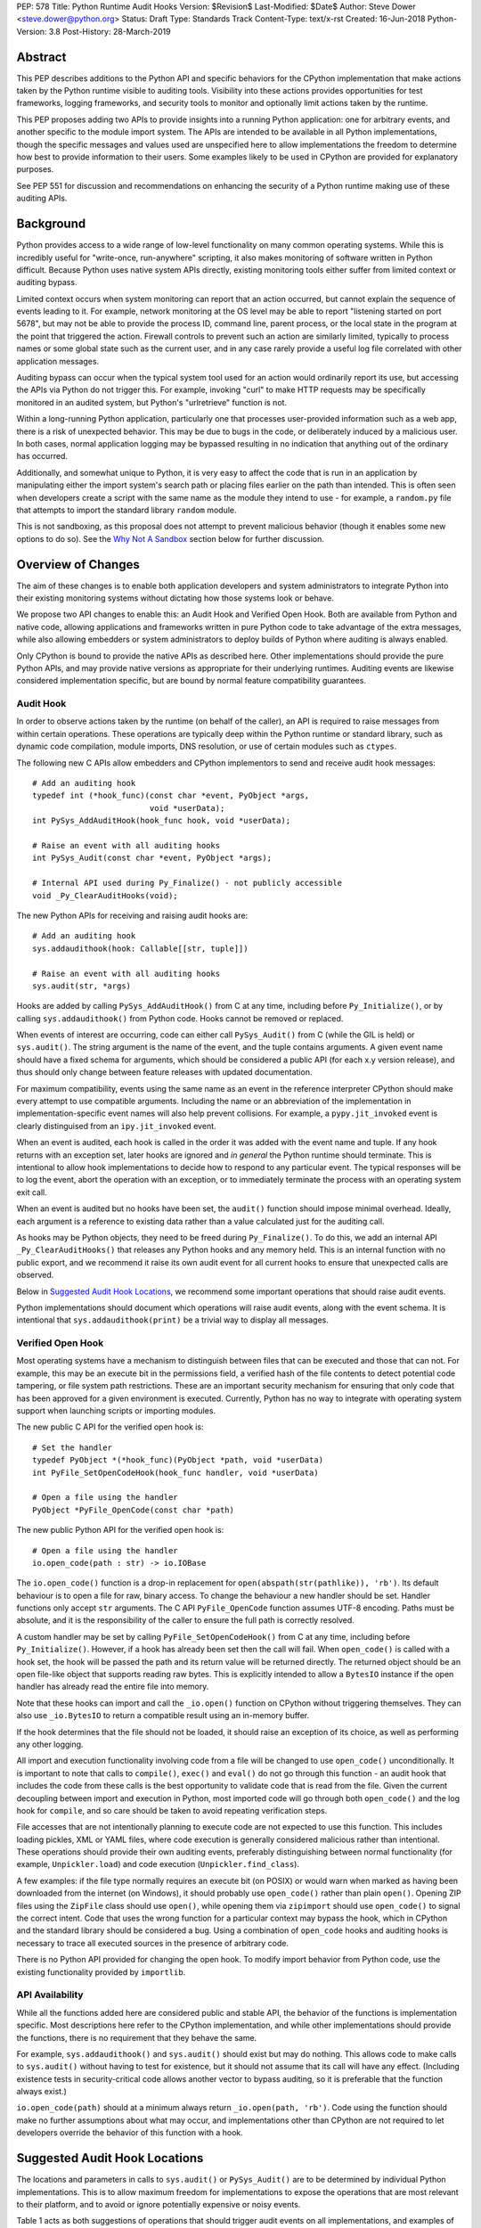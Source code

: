 PEP: 578
Title: Python Runtime Audit Hooks
Version: $Revision$
Last-Modified: $Date$
Author: Steve Dower <steve.dower@python.org>
Status: Draft
Type: Standards Track
Content-Type: text/x-rst
Created: 16-Jun-2018
Python-Version: 3.8
Post-History: 28-March-2019

Abstract
========

This PEP describes additions to the Python API and specific behaviors
for the CPython implementation that make actions taken by the Python
runtime visible to auditing tools. Visibility into these actions
provides opportunities for test frameworks, logging frameworks, and
security tools to monitor and optionally limit actions taken by the
runtime.

This PEP proposes adding two APIs to provide insights into a running
Python application: one for arbitrary events, and another specific to
the module import system. The APIs are intended to be available in all
Python implementations, though the specific messages and values used
are unspecified here to allow implementations the freedom to determine
how best to provide information to their users. Some examples likely
to be used in CPython are provided for explanatory purposes.

See PEP 551 for discussion and recommendations on enhancing the
security of a Python runtime making use of these auditing APIs.

Background
==========

Python provides access to a wide range of low-level functionality on
many common operating systems. While this is incredibly useful for
"write-once, run-anywhere" scripting, it also makes monitoring of
software written in Python difficult. Because Python uses native system
APIs directly, existing monitoring tools either suffer from limited
context or auditing bypass.

Limited context occurs when system monitoring can report that an
action occurred, but cannot explain the sequence of events leading to
it. For example, network monitoring at the OS level may be able to
report "listening started on port 5678", but may not be able to
provide the process ID, command line, parent process, or the local
state in the program at the point that triggered the action. Firewall
controls to prevent such an action are similarly limited, typically
to process names or some global state such as the current user, and
in any case rarely provide a useful log file correlated with other
application messages.

Auditing bypass can occur when the typical system tool used for an
action would ordinarily report its use, but accessing the APIs via
Python do not trigger this. For example, invoking "curl" to make HTTP
requests may be specifically monitored in an audited system, but
Python's "urlretrieve" function is not.

Within a long-running Python application, particularly one that
processes user-provided information such as a web app, there is a risk
of unexpected behavior. This may be due to bugs in the code, or
deliberately induced by a malicious user. In both cases, normal
application logging may be bypassed resulting in no indication that
anything out of the ordinary has occurred.

Additionally, and somewhat unique to Python, it is very easy to affect
the code that is run in an application by manipulating either the
import system's search path or placing files earlier on the path than
intended. This is often seen when developers create a script with the
same name as the module they intend to use - for example, a
``random.py`` file that attempts to import the standard library
``random`` module.

This is not sandboxing, as this proposal does not attempt to prevent
malicious behavior (though it enables some new options to do so).
See the `Why Not A Sandbox`_ section below for further discussion.

Overview of Changes
===================

The aim of these changes is to enable both application developers and
system administrators to integrate Python into their existing
monitoring systems without dictating how those systems look or behave.

We propose two API changes to enable this: an Audit Hook and Verified
Open Hook. Both are available from Python and native code, allowing
applications and frameworks written in pure Python code to take
advantage of the extra messages, while also allowing embedders or
system administrators to deploy builds of Python where auditing is
always enabled.

Only CPython is bound to provide the native APIs as described here.
Other implementations should provide the pure Python APIs, and
may provide native versions as appropriate for their underlying
runtimes. Auditing events are likewise considered implementation
specific, but are bound by normal feature compatibility guarantees.

Audit Hook
----------

In order to observe actions taken by the runtime (on behalf of the
caller), an API is required to raise messages from within certain
operations. These operations are typically deep within the Python
runtime or standard library, such as dynamic code compilation, module
imports, DNS resolution, or use of certain modules such as ``ctypes``.

The following new C APIs allow embedders and CPython implementors to
send and receive audit hook messages::

   # Add an auditing hook
   typedef int (*hook_func)(const char *event, PyObject *args,
                            void *userData);
   int PySys_AddAuditHook(hook_func hook, void *userData);

   # Raise an event with all auditing hooks
   int PySys_Audit(const char *event, PyObject *args);

   # Internal API used during Py_Finalize() - not publicly accessible
   void _Py_ClearAuditHooks(void);

The new Python APIs for receiving and raising audit hooks are::

   # Add an auditing hook
   sys.addaudithook(hook: Callable[[str, tuple]])

   # Raise an event with all auditing hooks
   sys.audit(str, *args)


Hooks are added by calling ``PySys_AddAuditHook()`` from C at any time,
including before ``Py_Initialize()``, or by calling
``sys.addaudithook()`` from Python code. Hooks cannot be removed or
replaced.

When events of interest are occurring, code can either call
``PySys_Audit()`` from C (while the GIL is held) or ``sys.audit()``. The
string argument is the name of the event, and the tuple contains
arguments. A given event name should have a fixed schema for arguments,
which should be considered a public API (for each x.y version release),
and thus should only change between feature releases with updated
documentation.

For maximum compatibility, events using the same name as an event in
the reference interpreter CPython should make every attempt to use
compatible arguments. Including the name or an abbreviation of the
implementation in implementation-specific event names will also help
prevent collisions. For example, a ``pypy.jit_invoked`` event is clearly
distinguised from an ``ipy.jit_invoked`` event.

When an event is audited, each hook is called in the order it was added
with the event name and tuple. If any hook returns with an exception
set, later hooks are ignored and *in general* the Python runtime should
terminate. This is intentional to allow hook implementations to decide
how to respond to any particular event. The typical responses will be to
log the event, abort the operation with an exception, or to immediately
terminate the process with an operating system exit call.

When an event is audited but no hooks have been set, the ``audit()``
function should impose minimal overhead. Ideally, each argument is a
reference to existing data rather than a value calculated just for the
auditing call.

As hooks may be Python objects, they need to be freed during
``Py_Finalize()``. To do this, we add an internal API
``_Py_ClearAuditHooks()`` that releases any Python hooks and any
memory held. This is an internal function with no public export, and
we recommend it raise its own audit event for all current hooks to
ensure that unexpected calls are observed.

Below in `Suggested Audit Hook Locations`_, we recommend some important
operations that should raise audit events.

Python implementations should document which operations will raise
audit events, along with the event schema. It is intentional that
``sys.addaudithook(print)`` be a trivial way to display all messages.

Verified Open Hook
------------------

Most operating systems have a mechanism to distinguish between files
that can be executed and those that can not. For example, this may be an
execute bit in the permissions field, a verified hash of the file
contents to detect potential code tampering, or file system path
restrictions. These are an important security mechanism for ensuring
that only code that has been approved for a given environment is
executed. Currently, Python has no way to integrate with operating
system support when launching scripts or importing modules.

The new public C API for the verified open hook is::

   # Set the handler
   typedef PyObject *(*hook_func)(PyObject *path, void *userData)
   int PyFile_SetOpenCodeHook(hook_func handler, void *userData)

   # Open a file using the handler
   PyObject *PyFile_OpenCode(const char *path)

The new public Python API for the verified open hook is::

   # Open a file using the handler
   io.open_code(path : str) -> io.IOBase


The ``io.open_code()`` function is a drop-in replacement for
``open(abspath(str(pathlike)), 'rb')``. Its default behaviour is to
open a file for raw, binary access. To change the behaviour a new
handler should be set. Handler functions only accept ``str`` arguments.
The C API ``PyFile_OpenCode`` function assumes UTF-8 encoding. Paths
must be absolute, and it is the responsibility of the caller to ensure
the full path is correctly resolved.

A custom handler may be set by calling ``PyFile_SetOpenCodeHook()`` from
C at any time, including before ``Py_Initialize()``. However, if a hook
has already been set then the call will fail. When ``open_code()`` is
called with a hook set, the hook will be passed the path and its return
value will be returned directly. The returned object should be an open
file-like object that supports reading raw bytes. This is explicitly
intended to allow a ``BytesIO`` instance if the open handler has already
read the entire file into memory.

Note that these hooks can import and call the ``_io.open()`` function on
CPython without triggering themselves. They can also use ``_io.BytesIO``
to return a compatible result using an in-memory buffer.

If the hook determines that the file should not be loaded, it should
raise an exception of its choice, as well as performing any other
logging.

All import and execution functionality involving code from a file will
be changed to use ``open_code()`` unconditionally. It is important to
note that calls to ``compile()``, ``exec()`` and ``eval()`` do not go
through this function - an audit hook that includes the code from these
calls is the best opportunity to validate code that is read from the
file. Given the current decoupling between import and execution in
Python, most imported code will go through both ``open_code()`` and the
log hook for ``compile``, and so care should be taken to avoid
repeating verification steps.

File accesses that are not intentionally planning to execute code are
not expected to use this function. This includes loading pickles, XML
or YAML files, where code execution is generally considered malicious
rather than intentional. These operations should provide their own
auditing events, preferably distinguishing between normal functionality
(for example, ``Unpickler.load``) and code execution
(``Unpickler.find_class``).

A few examples: if the file type normally requires an execute bit (on
POSIX) or would warn when marked as having been downloaded from the
internet (on Windows), it should probably use ``open_code()`` rather
than plain ``open()``. Opening ZIP files using the ``ZipFile`` class
should use ``open()``, while opening them via ``zipimport`` should use
``open_code()`` to signal the correct intent. Code that uses the wrong
function for a particular context may bypass the hook, which in CPython
and the standard library should be considered a bug. Using a combination
of ``open_code`` hooks and auditing hooks is necessary to trace all
executed sources in the presence of arbitrary code.

There is no Python API provided for changing the open hook. To modify
import behavior from Python code, use the existing functionality
provided by ``importlib``.

API Availability
----------------

While all the functions added here are considered public and stable API,
the behavior of the functions is implementation specific. Most
descriptions here refer to the CPython implementation, and while other
implementations should provide the functions, there is no requirement
that they behave the same.

For example, ``sys.addaudithook()`` and ``sys.audit()`` should exist but
may do nothing. This allows code to make calls to ``sys.audit()``
without having to test for existence, but it should not assume that its
call will have any effect. (Including existence tests in
security-critical code allows another vector to bypass auditing, so it
is preferable that the function always exist.)

``io.open_code(path)`` should at a minimum always return
``_io.open(path, 'rb')``. Code using the function should make no further
assumptions about what may occur, and implementations other than CPython
are not required to let developers override the behavior of this
function with a hook.

Suggested Audit Hook Locations
==============================

The locations and parameters in calls to ``sys.audit()`` or
``PySys_Audit()`` are to be determined by individual Python
implementations. This is to allow maximum freedom for implementations
to expose the operations that are most relevant to their platform,
and to avoid or ignore potentially expensive or noisy events.

Table 1 acts as both suggestions of operations that should trigger
audit events on all implementations, and examples of event schemas.

Table 2 provides further examples that are not required, but are
likely to be available in CPython.

Refer to the documentation associated with your version of Python to
see which operations provide audit events.

.. csv-table:: Table 1: Suggested Audit Hooks
   :header: "API Function", "Event Name", "Arguments", "Rationale"
   :widths: 2, 2, 3, 6

   ``PySys_AddAuditHook``, ``sys.addaudithook``, "", "Detect when new
   audit hooks are being added.
   "
   ``PyFile_SetOpenCodeHook``, ``setopencodehook``, "", "
   Detects any attempt to set the ``open_code`` hook.
   "
   "``compile``, ``exec``, ``eval``, ``PyAst_CompileString``,
   ``PyAST_obj2mod``", ``compile``, "``(code, filename_or_none)``", "
   Detect dynamic code compilation, where ``code`` could be a string or
   AST. Note that this will be called for regular imports of source
   code, including those that were opened with ``open_code``.
   "
   "``exec``, ``eval``, ``run_mod``", ``exec``, "``(code_object,)``", "
   Detect dynamic execution of code objects. This only occurs for
   explicit calls, and is not raised for normal function invocation.
   "
   ``import``, ``import``, "``(module, filename, sys.path,
   sys.meta_path, sys.path_hooks)``", "Detect when modules are
   imported. This is raised before the module name is resolved to a
   file. All arguments other than the module name may be ``None`` if
   they are not used or available.
   "
   "``open``", ``open``, "``(path, mode, flags)``", "Detect when a file
   is about to be opened. *path* and *mode* are the usual parameters to
   ``open`` if available, while *flags* is provided instead of *mode*
   in some cases.
   "
   ``PyEval_SetProfile``, ``sys.setprofile``, "", "Detect when code is
   injecting trace functions. Because of the implementation, exceptions
   raised from the hook will abort the operation, but will not be
   raised in Python code. Note that ``threading.setprofile`` eventually
   calls this function, so the event will be audited for each thread.
   "
   ``PyEval_SetTrace``, ``sys.settrace``, "", "Detect when code is
   injecting trace functions. Because of the implementation, exceptions
   raised from the hook will abort the operation, but will not be
   raised in Python code. Note that ``threading.settrace`` eventually
   calls this function, so the event will be audited for each thread.
   "
   "``_PyObject_GenericSetAttr``, ``check_set_special_type_attr``,
   ``object_set_class``, ``func_set_code``, ``func_set_[kw]defaults``","
   ``object.__setattr__``","``(object, attr, value)``","Detect monkey
   patching of types and objects. This event
   is raised for the ``__class__`` attribute and any attribute on
   ``type`` objects.
   "
   "``_PyObject_GenericSetAttr``",``object.__delattr__``,"``(object,
   attr)``","Detect deletion of object attributes. This event is raised
   for any attribute on ``type`` objects.
   "
   "``Unpickler.find_class``",``pickle.find_class``,"``(module_name,
   global_name)``","Detect imports and global name lookup when
   unpickling.
   "


.. csv-table:: Table 2: Potential CPython Audit Hooks
   :header: "API Function", "Event Name", "Arguments", "Rationale"
   :widths: 2, 2, 3, 6

   ``_PySys_ClearAuditHooks``, ``sys._clearaudithooks``, "", "Notifies
   hooks they are being cleaned up, mainly in case the event is
   triggered unexpectedly. This event cannot be aborted.
   "
   ``code_new``, ``code.__new__``, "``(bytecode, filename, name)``", "
   Detect dynamic creation of code objects. This only occurs for
   direct instantiation, and is not raised for normal compilation.
   "
   ``func_new_impl``, ``function.__new__``, "``(code,)``", "Detect
   dynamic creation of function objects. This only occurs for direct
   instantiation, and is not raised for normal compilation.
   "
   "``_ctypes.dlopen``, ``_ctypes.LoadLibrary``", ``ctypes.dlopen``, "
   ``(module_or_path,)``", "Detect when native modules are used.
   "
   ``_ctypes._FuncPtr``, ``ctypes.dlsym``, "``(lib_object, name)``", "
   Collect information about specific symbols retrieved from native
   modules.
   "
   ``_ctypes._CData``, ``ctypes.cdata``, "``(ptr_as_int,)``", "Detect
   when code is accessing arbitrary memory using ``ctypes``.
   "
   "``new_mmap_object``",``mmap.__new__``,"``(fileno, map_size, access,
   offset)``", "Detects creation of mmap objects. On POSIX, access may
   have been calculated from the ``prot`` and ``flags`` arguments.
   "
   ``sys._getframe``, ``sys._getframe``, "``(frame_object,)``", "Detect
   when code is accessing frames directly.
   "
   ``sys._current_frames``, ``sys._current_frames``, "", "Detect when
   code is accessing frames directly.
   "
   "``socket.bind``, ``socket.connect``, ``socket.connect_ex``,
   ``socket.getaddrinfo``, ``socket.getnameinfo``, ``socket.sendmsg``,
   ``socket.sendto``", ``socket.address``, "``(address,)``", "Detect
   access to network resources. The address is unmodified from the
   original call.
   "
   "``member_get``, ``func_get_code``, ``func_get_[kw]defaults``
   ",``object.__getattr__``,"``(object, attr)``","Detect access to
   restricted attributes. This event is raised for any built-in
   members that are marked as restricted, and members that may allow
   bypassing imports.
   "
   "``urllib.urlopen``",``urllib.Request``,"``(url, data, headers,
   method)``", "Detects URL requests.
   "

Performance Impact
==================

The important performance impact is the case where events are being
raised but there are no hooks attached. This is the unavoidable case -
once a developer has added audit hooks they have explicitly chosen to
trade performance for functionality. Performance impact with hooks added
are not of interest here, since this is opt-in functionality.

Analysis using the Python Performance Benchmark Suite [1]_ shows no
significant impact, with the vast majority of benchmarks showing
between 1.05x faster to 1.05x slower.

In our opinion, the performance impact of the set of auditing points
described in this PEP is negligible.

Rejected Ideas
==============

Separate module for audit hooks
-------------------------------

The proposal is to add a new module for audit hooks, hypothetically
``audit``. This would separate the API and implementation from the
``sys`` module, and allow naming the C functions ``PyAudit_AddHook`` and
``PyAudit_Audit`` rather than the current variations.

Any such module would need to be a built-in module that is guaranteed to
always be present. The nature of these hooks is that they must be
callable without condition, as any conditional imports or calls provide
opportunities to intercept and suppress or modify events.

Given it is one of the most core modules, the ``sys`` module is somewhat
protected against module shadowing attacks. Replacing ``sys`` with a
sufficiently functional module that the application can still run is a
much more complicated task than replacing a module with only one
function of interest. An attacker that has the ability to shadow the
``sys`` module is already capable of running arbitrary code from files,
whereas an ``audit`` module could be replaced with a single line in a
``.pth`` file anywhere on the search path::

    import sys; sys.modules['audit'] = type('audit', (object,),
        {'audit': lambda *a: None, 'addhook': lambda *a: None})

Multiple layers of protection already exist for monkey patching attacks
against either ``sys`` or ``audit``, but assignments or insertions to
``sys.modules`` are not audited.

This idea is rejected because it makes it trivial to suppress all calls
to ``audit``.

Flag in sys.flags to indicate "audited" mode
--------------------------------------------

The proposal is to add a value in ``sys.flags`` to indicate when Python
is running in a "secure" or "audited" mode. This would allow
applications to detect when some features are enabled or when hooks
have been added and modify their behaviour appropriately.

Currently, we are not aware of any legitimate reasons for a program to
behave differently in the presence of audit hooks.

Both application-level APIs ``sys.audit`` and ``io.open_code`` are
always present and functional, regardless of whether the regular
``python`` entry point or some alternative entry point is used. Callers
cannot determine whether any hooks have been added (except by performing
side-channel analysis), nor do they need to. The calls should be fast
enough that callers do not need to avoid them, and the program is
responsible for ensuring that any added hooks are fast enough to not
affect application performance.

The argument that this is "security by obscurity" is valid, but
irrelevant. Security by obscurity is only an issue when there are no
other protective mechanisms; obscurity as the first step in avoiding
attack is strongly recommended (see `this article
<https://danielmiessler.com/study/security-by-obscurity/>`_ for
discussion).

This idea is rejected because there are no appropriate reasons for an
application to change its behaviour based on whether these APIs are in
use.

Why Not A Sandbox
=================

Sandboxing CPython has been attempted many times in the past, and each
past attempt has failed. Fundamentally, the problem is that certain
functionality has to be restricted when executing the sandboxed code,
but otherwise needs to be available for normal operation of Python. For
example, completely removing the ability to compile strings into
bytecode also breaks the ability to import modules from source code, and
if it is not completely removed then there are too many ways to get
access to that functionality indirectly. There is not yet any feasible
way to generically determine whether a given operation is "safe" or not.
Further information and references available at [2]_.

This proposal does not attempt to restrict functionality, but simply
exposes the fact that the functionality is being used. Particularly for
intrusion scenarios, detection is significantly more important than
early prevention (as early prevention will generally drive attackers to
use an alternate, less-detectable, approach). The availability of audit
hooks alone does not change the attack surface of Python in any way, but
they enable defenders to integrate Python into their environment in ways
that are currently not possible.

Since audit hooks have the ability to safely prevent an operation
occuring, this feature does enable the ability to provide some level of
sandboxing. In most cases, however, the intention is to enable logging
rather than creating a sandbox.

Relationship to PEP 551
=======================

This API was originally presented as part of
`PEP 551 <https://www.python.org/dev/peps/pep-0551/>`_ Security
Transparency in the Python Runtime.

For simpler review purposes, and due to the broader applicability of
these APIs beyond security, the API design is now presented separately.

PEP 551 is an informational PEP discussing how to integrate Python into
a secure or audited environment.

References
==========

.. [1] Python Performance Benchmark Suite `<https://github.com/python/performance>`_

.. [2] Python Security model - Sandbox `<https://python-security.readthedocs.io/security.html#sandbox>`_

Copyright
=========

Copyright (c) 2019 by Microsoft Corporation. This material may be
distributed only subject to the terms and conditions set forth in the
Open Publication License, v1.0 or later (the latest version is presently
available at http://www.opencontent.org/openpub/).
